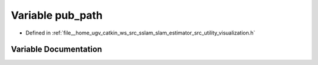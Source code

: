 .. _exhale_variable_visualization_8h_1ad063763e0bba5073cba2c0c533ceda66:

Variable pub_path
=================

- Defined in :ref:`file__home_ugv_catkin_ws_src_sslam_slam_estimator_src_utility_visualization.h`


Variable Documentation
----------------------


.. doxygenvariable:: pub_path
